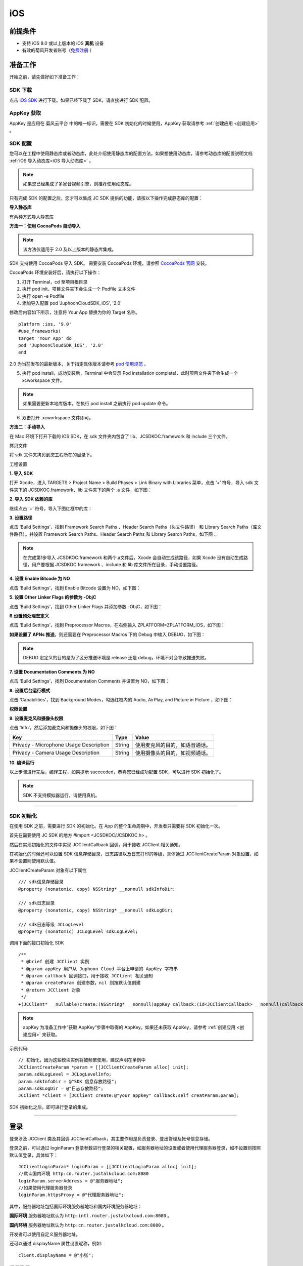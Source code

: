 iOS
==============================

.. highlight:: objective-c

前提条件
----------------------------------

- 支持 iOS 8.0 或以上版本的 iOS **真机** 设备

- 有效的菊风开发者账号（`免费注册 <http://developer.juphoon.com/signup>`_ ）


准备工作
----------------------------------

开始之前，请先做好如下准备工作：

SDK 下载
>>>>>>>>>>>>>>>>>>>>>>>>>>>>>>>>>>

点击 `iOS SDK <http://developer.juphoon.com/document/cloud-communication-ios-sdk#2>`_ 进行下载。如果已经下载了 SDK，请直接进行 SDK 配置。


AppKey 获取
>>>>>>>>>>>>>>>>>>>>>>>>>>>>>>>>>>

AppKey 是应用在 菊风云平台 中的唯一标识。需要在 SDK 初始化的时候使用，AppKey 获取请参考 :ref:`创建应用 <创建应用>` 。


SDK 配置
>>>>>>>>>>>>>>>>>>>>>>>>>>>>>>>>>>

您可以在工程中使用静态库或者动态库，此处介绍使用静态库的配置方法。如果想使用动态库，请参考动态库的配置说明文档 :ref:`iOS 导入动态库<iOS 导入动态库>` 。

.. note::

        如果您已经集成了多家音视频引擎，则推荐使用动态库。

只有完成 SDK 的配置之后，您才可以集成 JC SDK 提供的功能，请按以下操作完成静态库的配置：

**导入静态库**

有两种方式导入静态库

**方法一：使用 CocoaPods 自动导入**

.. note:: 该方法仅适用于 2.0 及以上版本的静态库集成。

SDK 支持使用 CocoaPods 导入 SDK。 需要安装 CocoaPods 环境，请参照 `CocoaPods 官网 <https://cocoapods.org>`_ 安装。

CocoaPods 环境安装好后，请执行以下操作：

1. 打开 Terminal，cd 至项目根目录

2. 执行 pod init，项目文件夹下会生成一个 Podfile 文本文件

3. 执行 open -e Podfile

4. 添加导入配置 pod 'JuphoonCloudSDK_iOS', '2.0'

修改后内容如下所示，注意将 Your App 替换为你的 Target 名称。
::

    platform :ios, '9.0'
    #use_frameworks!
    target 'Your App' do
    pod 'JuphoonCloudSDK_iOS', '2.0'
    end

2.0 为当前发布的最新版本，关于指定具体版本请参考 `pod 使用规范 <https://guides.cocoapods.org/using/the-podfile.html>`_ 。

5. 执行 pod install，成功安装后，Terminal 中会显示 Pod installation complete!，此时项目文件夹下会生成一个 xcworkspace 文件。

.. note:: 如果需要更新本地库版本，在执行 pod install 之前执行 pod update 命令。

6. 双击打开 .xcworkspace 文件即可。


**方法二：手动导入**

在 Mac 环境下打开下载的 iOS SDK，在 sdk 文件夹内包含了 lib、JCSDKOC.framework 和 include 三个文件。

.. image:: images/ios_sdk_list1.png

``拷贝文件``

将 sdk 文件夹拷贝到您工程所在的目录下。

``工程设置``

**1. 导入 SDK**

打开 Xcode，进入 TARGETS > Project Name > Build Phases > Link Binary with Libraries 菜单，点击 ‘+’ 符号，导入 sdk 文件夹下的 JCSDKOC.framework、lib 文件夹下的两个 .a 文件，如下图：

.. image:: images/inputlib.png

**2. 导入 SDK 依赖的库**

继续点击 ‘+’ 符号，导入下图红框中的库：

.. image:: images/inputotherlib.png

**3. 设置路径**

点击 ‘Build Settings’，找到 Framework Search Paths 、Header Search Paths（头文件路径） 和 Library Search Paths（库文件路径）。并设置 Framework Search Paths、Header Search Paths 和 Library Search Paths，如下图：

.. image:: images/pathset.png

.. note:: 在完成第1步导入 JCSDKOC.framework 和两个.a文件后，Xcode 会自动生成该路径，如果 Xcode 没有自动生成路径，用户要根据 JCSDKOC.framework 、include 和 lib 库文件所在目录，手动设置路径。

**4. 设置 Enable Bitcode 为 NO**

点击 ‘Build Settings’，找到 Enable Bitcode 设置为 NO，如下图：

.. image:: images/iOS_integration_DynamicBitcode.png

**5. 设置 Other Linker Flags 的参数为 -ObjC**

点击 ‘Build Settings’，找到 Other Linker Flags 并添加参数 -ObjC，如下图：

.. image:: images/iOS_integration_ObjC.png

**6.设置预处理宏定义**

点击 ‘Build Settings’，找到 Preprocessor Macros，在右侧输入 ZPLATFORM=ZPLATFORM_IOS，如下图：

.. image:: images/static_import_ios.png

**如果设置了 APNs 推送**，则还需要在 Preprocessor Macros 下的 Debug 中输入 DEBUG，如下图：

.. image:: images/pushdebug.png

.. note::

    DEBUG 宏定义的目的是为了区分推送环境是 release 还是 debug，环境不对会导致推送失败。

**7. 设置 Documentation Comments 为 NO**

点击 ‘Build Settings’，找到 Documentation Comments 并设置为 NO，如下图：

.. image:: images/static_import_ios1.png

**8. 设置后台运行模式**

点击 ‘Capabilities’，找到 Background Modes，勾选红框内的 Audio, AirPlay, and Picture in Picture ，如下图：

.. image:: images/iOS_integration_DynamicBackgroundModes.png

**权限设置**

**9. 设置麦克风和摄像头权限**

点击 ‘Info’，然后添加麦克风和摄像头的权限，如下图：

.. image:: images/iOS_integration_DynamicPermissions.png

.. list-table::
   :header-rows: 1

   * - Key
     - Type
     - Value
   * - Privacy - Microphone Usage Description
     - String
     - 使用麦克风的目的，如语音通话。
   * - Privacy - Camera Usage Description
     - String
     - 使用摄像头的目的，如视频通话。

**10. 编译运行**

以上步骤进行完后，编译工程，如果提示 succeeded，恭喜您已经成功配置 SDK，可以进行 SDK 初始化了。

.. note:: SDK 不支持模拟器运行，请使用真机。

^^^^^^^^^^^^^^^^^^^^^^^^^^^^^^^^^^^^^^^

SDK 初始化
>>>>>>>>>>>>>>>>>>>>>>>>>>>>>>>>>>

在使用 SDK 之前，需要进行 SDK 的初始化。在 App 的整个生命周期中，开发者只需要将 SDK 初始化一次。

首先在需要使用 JC SDK 的地方 #import <JCSDKOC/JCSDKOC.h> 。

然后在实现初始化的文件中实现 JCClientCallback 回调，用于接收 JCClient 相关通知。

在初始化的时候还可以设置 SDK 信息存储目录，日志路径以及日志打印的等级，具体通过 JCClientCreateParam 对象设置，如果不设置则使用默认值。

JCClientCreateParam 对象有以下属性
::

    /// sdk信息存储目录
    @property (nonatomic, copy) NSString* __nonnull sdkInfoDir;

    /// sdk日志目录
    @property (nonatomic, copy) NSString* __nonnull sdkLogDir;

    /// sdk日志等级 JCLogLevel
    @property (nonatomic) JCLogLevel sdkLogLevel;

调用下面的接口初始化 SDK
::

    /**
     * @brief 创建 JCClient 实例
     * @param appKey 用户从 Juphoon Cloud 平台上申请的 AppKey 字符串
     * @param callback 回调接口，用于接收 JCClient 相关通知
     * @param createParam 创建参数，nil 则按默认值创建
     * @return JCClient 对象
     */
    +(JCClient* __nullable)create:(NSString* __nonnull)appKey callback:(id<JCClientCallback> __nonnull)callback creatParam:(JCClientCreateParam* __nullable)createParam;

.. note::

       appKey 为准备工作中“获取 AppKey”步骤中取得的 AppKey。如果还未获取 AppKey，请参考 :ref:`创建应用 <创建应用>` 来获取。


示例代码::

    // 初始化，因为这些模块实例将被频繁使用，建议声明在单例中
    JCClientCreateParam *param = [[JCClientCreateParam alloc] init];
    param.sdkLogLevel = JCLogLevelInfo;
    param.sdkInfoDir = @"SDK 信息存放路径";
    param.sdkLogDir = @"日志存放路径";
    JCClient *client = [JCClient create:@"your appkey" callback:self creatParam:param];


SDK 初始化之后，即可进行登录的集成。

^^^^^^^^^^^^^^^^^^^^^^^^^^^^^^^^^^^^^^^

登录
----------------------------------

登录涉及 JCClient 类及其回调 JCClientCallback，其主要作用是负责登录、登出管理及帐号信息存储。

登录之前，可以通过 loginParam 登录参数进行登录的相关配置，如服务器地址的设置或者使用代理服务器登录，如不设置则按照默认值登录，具体如下：

::

        JCClientLoginParam* loginParam = [[JCClientLoginParam alloc] init];
        //默认国内环境 http:cn.router.justalkcloud.com:8080
        loginParam.serverAddress = @"服务器地址";
        //如果使用代理服务器登录
        loginParam.httpsProxy = @"代理服务器地址";

其中，服务器地址包括国际环境服务器地址和国内环境服务器地址：

**国际环境** 服务器地址默认为 ``http:intl.router.justalkcloud.com:8080`` 。

**国内环境** 服务器地址默认为 ``http:cn.router.justalkcloud.com:8080`` 。

开发者可以使用自定义服务器地址。

还可以通过 displayName 属性设置昵称，例如::

    client.displayName = @"小张";

发起登录
>>>>>>>>>>>>>>>>>>>>>>>>>>>>>>>>>>

调用下面的接口发起登录，userId 为英文、数字和'+' '-' '_' '.'，大小写不敏感，长度不要超过64字符，'-' '_' '.'不能作为第一个字符
::

    /**
     * @brief 登陆 Juphoon Cloud 平台，只有登陆成功后才能进行平台上的各种业务
     * 服务器分为鉴权模式和非鉴权模式
     *
     *     - 鉴权模式: 服务器会检查用户名和密码
     *
     *     - 免鉴权模式: 只要用户保证用户标识唯一即可, 服务器不校验
     *
     * 登陆结果通过 JCClientCallback 通知
     *
     * @param userId 用户名
     * @param password 密码，免鉴权模式密码可以随意输入，但不能为空
     * @param loginParam 登录参数，nil则按照默认值登录
     * @return 返回 true 表示正常执行调用流程，false 表示调用异常，异常错误通过 JCClientCallback 通知
     * @warning 目前只支持免鉴权模式，免鉴权模式下当账号不存在时会自动去创建该账号
     * @warning 用户名为英文数字和'+' '-' '_' '.'，长度不要超过64字符，'-' '_' '.'不能作为第一个字符
     */
    -(bool)login:(NSString* __nonnull)userId password:(NSString* __nonnull)password loginParam:(JCClientLoginParam* __nullable)loginParam;


示例代码：
::

        JCClientLoginParam* loginParam = [[JCClientLoginParam alloc] init];
        //默认国内环境 http:cn.router.justalkcloud.com:8080
        loginParam.serverAddress = @"服务器地址";
        [client login:@"账号" password:@"123" loginParam:loginParam];

登录成功之后，首先会触发登录状态改变（onClientStateChange）回调

::
    
    /**
     *  @brief 登录状态变化通知
     *  @param state    当前状态值
     *  @param oldState 之前状态值
     */
    -(void)onClientStateChange:(JCClientState)state oldState:(JCClientState)oldState;


JCClientState 有::

    // 未初始化
    JCClientStateNotInit,
    // 未登录
    JCClientStateIdle,
    // 登录中
    JCClientStateLogining,
    // 登录成功
    JCClientStateLogined,
    // 登出中
    JCClientStateLogouting,

示例代码::

    -(void)onClientStateChange:(JCClientState)state oldState:(JCClientState)oldState
    {
        if (state == JCClientStateIdle) { // 未登录
           ...
        } else if (state == JCClientStateLogining) { // 登录中
           ...
        } else if (state == JCClientStateLogined) {  // 登录成功
           ...
        } else if (state == JCClientStateLogouting) {  // 登出中
           ...
        }
    }


之后通过 onLogin 回调上报登录结果
::

    /**
     *  @brief 登陆结果回调
     *  @param result true 表示登陆成功，false 表示登陆失败
     *  @param reason 当 result 为 false 时该值有效
     *  @see JCClientReason
     */
    -(void)onLogin:(bool)result reason:(JCClientReason)reason;

其中，JCClientReason 有
::

    /// 正常
    JCClientReasonNone,
    /// sdk 未初始化
    JCClientReasonSDKNotInit,
    /// 无效的参数
    JCClientReasonInvalidParam,
    /// 函数调用失败
    JCClientReasonCallFunctionError,
    /// 当前状态无法再次登录
    JCClientReasonStateCannotLogin,
    /// 超时
    JCClientReasonTimeOut,
    /// 网络异常
    JCClientReasonNetWork,
    /// appkey 错误
    JCClientReasonAppKey,
    /// 账号密码错误
    JCClientReasonAuth,
    /// 无该用户
    JCClientReasonNoUser,
    /// 被强制登出
    JCClientReasonServerLogout,
    /// 其他错误
    JCClientReasonOther,

登录成功之后，SDK 会自动保持与服务器的连接状态，直到用户主动调用登出接口，或者因为帐号在其他设备登录导致该设备登出。


登出
>>>>>>>>>>>>>>>>>>>>>>>>>>>>>>>>>>

登出调用下面的接口，登出后不能进行平台上的各种业务操作
::

    /**
     *  登出 Juphoon Cloud 平台，登出后不能进行平台上的各种业务
     *  @return 返回 true 表示正常执行调用流程，false 表示调用异常，异常错误通过 JCClientCallback 通知
     */
    -(bool)logout;

登出同样会触发登录状态改变（onClientStateChange）回调

之后将通过 onlogout 回调上报登出结果
::

    /**
     *  @brief 登出回调
     *  @param reason 登出原因
     *  @see JCClientReason
     */
    -(void)onLogout:(JCClientReason)reason;


集成登录后，即可进行相关业务的集成。

^^^^^^^^^^^^^^^^^^^^^^^^^^^^^^^^^^^^^^^^^^^

业务集成
-----------------------------------

一对一视频通话涉及以下类：

.. list-table::
   :header-rows: 1

   * - 名称
     - 描述
   * - `JCCall <https://developer.juphoon.com/portal/reference/V2.0/ios/Classes/JCCall.html>`_
     - 一对一通话类，包含一对一语音和视频通话功能
   * - `JCCallItem <https://developer.juphoon.com/portal/reference/V2.0/ios/Classes/JCCallItem.html>`_
     - 通话对象类，此类主要记录通话的一些状态，UI 可以根据其中的状态进行显示逻辑
   * - `JCCallCallback <https://developer.juphoon.com/portal/reference/V2.0/ios/Protocols/JCCallCallback.html>`_
     - 通话模块回调代理
   * - `JCMediaDevice <https://developer.juphoon.com/portal/reference/V2.0/ios/Classes/JCMediaDevice.html>`_
     - 设备模块，主要用于视频、音频设备的管理
   * - `JCMediaDeviceVideoCanvas <https://developer.juphoon.com/portal/reference/V2.0/ios/Classes/JCMediaDeviceVideoCanvas.html>`_
     - 视频对象，主要用于 UI 层视频显示、渲染的控制
   * - `JCMediaDeviceCallback <https://developer.juphoon.com/portal/reference/V2.0/ios/Protocols/JCMediaDeviceCallback.html>`_
     - 设备模块回调代理

更多接口的详细信息请参考 `API 说明文档 <https://developer.juphoon.com/portal/reference/V2.0/ios/>`_ 。

**接口调用逻辑和相关状态**

.. image:: 1-1workflowios.png

*说明：黑色字体表示接口，棕色字体表示通话状态*

.. note::

    通话方向（呼入或呼出）及通话状态（振铃、连接中、通话中等）可通过 `JCCallItem <https://developer.juphoon.com/portal/reference/V2.0/ios/Classes/JCCallItem.html>`_ 获得。

**开始集成通话功能前，请先实现 JCMediaDeviceCallback, JCCallCallback 回调，用于接收 JCMediaDevice 和 JCCall 的相关通知。**

之后进行 ``模块的初始化``

创建 JCMediaDevice 实例
::

    /**
     *  @brief 创建 JCMediaDevice 对象
     *  @param client JCClient 对象
     *  @param callback JCMediaDeviceCallback 回调接口，用于接收 JCMediaDevice 相关通知
     *  @return 返回 JCMediaDevice 对象
     */
    +(JCMediaDevice* __nullable)create:(JCClient* __nonnull)client callback:(id<JCMediaDeviceCallback> __nonnull)callback;

创建 JCCall 实例
::

    /**
     *  @brief                  创建 JCCall 实例
     *  @param client           JCClient 实例
     *  @param mediaDevice      JCMediaDevice 实例
     *  @param callback         JCCallCallback 回调接口，用于接收 JCCall 相关回调事件
     *  @return                 返回 JCCall 实例
     */
    +(JCCall* __nullable)create:(JCClient* __nonnull)client mediaDevice:(JCMediaDevice* __nonnull)mediaDevice callback:(id<JCCallCallback> __nonnull)callback;

示例代码
::

    // 初始化各模块，因为这些模块实例将被频繁使用，建议声明在单例中
    JCMediaDevice *mediaDevice = [JCMediaDevice create:client callback:self];
    JCCall *call = [JCCall create:client mediaDevice:mediaDevice callback:self];


**开始集成**

1. 拨打通话
>>>>>>>>>>>>>>>>>>>>>>>>>>>>>>>>>>>>>>>>>>>>

主叫调用下面的接口发起视频通话，此时 video 传入值为 true
::

    /**
     *  @brief                  一对一呼叫
     *  @param userId           用户标识
     *  @param video            是否为视频呼叫
     *  @param extraParam       透传参数，被叫方可获取透传参数
     *  @return                 返回 true 表示正常执行调用流程，false 表示调用异常
     */
    -(bool)call:(NSString* __nonnull)userId video:(bool)video extraParam:(NSString * __nullable)extraParam;

.. note:: 

       调用此接口会自动打开音频设备。

       extraParam 为自定义透传字符串，被叫可通过 `JCCallItem <https://developer.juphoon.com/portal/reference/V2.0/ios/Classes/JCCallItem.html>`_  中的 extraParam 属性获得。

通话发起后，主叫和被叫均会收到新增通话的回调，通话状态变为 JCCallStatePending
::

    /**
     *  @brief 新增通话回调
     *  @param item JCCallItem 对象
     */
    -(void)onCallItemAdd:(JCCallItem* __nonnull)item;

示例代码::

    -(void)onCallItemAdd:(JCCallItem* __nonnull)item {
        // 收到新增通话回调
    }


.. note::

        如果主叫想取消通话，可以直接转到第4步，调用第4步中的挂断通话的接口。这种情况下调用挂断后，通话状态变为 JCCallStateCancel。


创建本地视频画面
^^^^^^^^^^^^^^^^^^^^^^^^^^^^^^^^^^^^^

通话发起后，即可调用 JCMediaDevice 类中的 :ref:`startCameraVideo<创建本地视频画面>` 方法打开本地视频预览，**调用此方法会打开摄像头**
::

    /**
     *  @brief 获得预览视频对象，通过此对象能获得视图用于UI显示
     *  @param type 渲染模式，@ref JCMediaDeviceRender
     *  @return JCMediaDeviceVideoCanvas 对象
     */
    -(JCMediaDeviceVideoCanvas* __nullable)startCameraVideo:(int)type;

其中，type（渲染模式）可以参考 JCMediaDeviceRender 的枚举值，具体如下：
::

    /// 视频图像按比例填充整个渲染区域（裁剪掉超出渲染区域的部分区域）
    JCMediaDeviceRenderFullScreen = 0,
    /// 视频图像的内容完全呈现到渲染区域（可能会出现黑边，类似放电影的荧幕）
    JCMediaDeviceRenderFullContent,
    /// 自动
    JCMediaDeviceRenderFullAuto,

.. note:: 调用该接口后，在挂断通话或者关闭摄像头时需要对应调用 stopVideo 接口停止视频。

调用该方法采集分辨率默认值为 640*360，帧率为 30，默认打开的是前置摄像头。

如果想自定义摄像头采集参数，如采集的高度、宽度和帧速率以及旋转角度等，请参考 :ref:`视频采集和渲染<视频采集和渲染>`。


示例代码::

    // 发起视频呼叫
    [call call:@"peer number" video:true extraParam:@"自定义透传字符串"];
    // 本地视频渲染
    JCMediaDeviceVideoCanvas *localCanvas = [mediaDevice startCameraVideo:JCMediaDeviceRenderFullContent];
    localCanvas.videoView.frame = CGRectMake(20, 20, 90, 160);
    [self.view addSubview:localCanvas.videoView];


2. 应答通话
>>>>>>>>>>>>>>>>>>>>>>>>>>>>>>>>>>>>>>>>>>>>

被叫收到 onCallItemAdd 回调事件，并通过 JCCallItem 中的 video 以及 direction 属性值判断是视频呼入还是语音呼入，此时可以调用以下接口选择视频应答或者语音应答

::

    /**
     *  @brief                  接听
     *  @param item             JCCallItem 对象
     *  @param video            针对视频呼入可以选择以视频接听还是音频接听
     *  @return                 返回 true 表示正常执行调用流程，false 表示调用异常
     */
    -(bool)answer:(JCCallItem* __nonnull)item video:(bool)video;

如果被叫应答通话成功，双方都会收到 onCallItemUpdate 的回调。

示例代码::

    -(void)onCallItemAdd:(JCCallItem*)item {
        // 如果是视频呼入且在振铃中
        if(item && item.state == JCCallStatePending) {
            if (item.direction == JCCallDirectionIn && item.video) {
                 // 应答通话
                 [call answer:item video:true];
            }
        }
    }


通话应答后，通话状态变为 JCCallStateConnecting。

.. note::

        如果要拒绝通话，可以直接转到第4步，调用第4步中的挂断通话的接口。这种情况下调用挂断后，通话状态变为 JCCallStateCanceled。


3. 通话建立
>>>>>>>>>>>>>>>>>>>>>>>>>>>>>>>>>>>>>>>>>>>>

被叫接听通话后，双方将建立连接，此时，主叫和被叫都将会收到通话更新的回调（onCallItemUpdate），通话状态变为 JCCallStateTalking。连接成功之后，可以进行远端视频的渲染。

创建远端视频画面
^^^^^^^^^^^^^^^^^^^^^^^^^^^^^^^^^^^^^

远端视频画面的获取通过调用 JCMediaDevice 类中的 :ref:`startVideo<创建远端视频画面>` 方法实现
::

    /**
     *  @brief 获得预览视频对象，通过此对象能获得视图用于UI显示
     *  @param videoSource 渲染标识串，比如 JCMediaChannelParticipant JCCallItem 中的 renderId，当videoSource 为 videoFileId 时，内部会调用 startVideoFile
     *  @param type        渲染模式，@ref JCMediaDeviceRender
     *  @return JCMediaDeviceVideoCanvas 对象
     */
    -(JCMediaDeviceVideoCanvas* __nullable)startVideo:(NSString* __nonnull)videoSource renderType:(int)type;


其中，type（渲染模式）可以参考 JCMediaDeviceRender 的枚举值，具体如下：
::

    /// 视频图像按比例填充整个渲染区域（裁剪掉超出渲染区域的部分区域）
    JCMediaDeviceRenderFullScreen = 0,
    /// 视频图像的内容完全呈现到渲染区域（可能会出现黑边，类似放电影的荧幕）
    JCMediaDeviceRenderFullContent,
    /// 自动
    JCMediaDeviceRenderFullAuto,


.. note:: 调用该方法后，在挂断通话或者关闭摄像头时需要对应调用 stopVideo 接口停止视频。

现在您可以进行一对一视频通话了。

示例代码::

    -(void)onCallItemUpdate:(JCCallItem*)item {
        // 如果对端在上传视频流（uploadVideoStreamOther）
        if (item.state == JCCallStateTalking && remoteCanvas == nil && item.uploadVideoStreamOther) {
            // 获取远端视频画面，renderId来源JCCallItem对象
            JCMediaDeviceVideoCanvas *remoteCanvas = [mediaDevice startVideo:item.renderId renderType:JCMediaDeviceRenderFullContent];
            remoteCanvas.videoView.frame = self.view.frame;
            [self.view addSubview:remoteCanvas.videoView];
        }
    }


4. 挂断通话
>>>>>>>>>>>>>>>>>>>>>>>>>>>>>>>>>>>>>>>>>>>>

主叫或者被叫均可以调用下面的方法挂断通话
::

    /**
     * @brief 获得当前活跃通话
     *
     * @return 当前活跃通话，没有则返回nil
     */
    -(JCCallItem* __nullable)getActiveCallItem;

当前活跃通话对象获取后，调用下面的方法挂断通话
::

    /**
     *  @brief                  挂断
     *  @param item             JCCallItem 对象
     *  @param reason           挂断原因
     *  @param description      挂断描述
     *  @return                 返回 true 表示正常执行调用流程，false 表示调用异常
     *  @see JCCallReason
     */
    -(bool)term:(JCCallItem* __nonnull)item reason:(JCCallReason)reason description:(NSString* __nullable)description;

示例代码
::

    // 挂断通话
    JCCallItem *item = [call getActiveCallItem];
    [call term:item reason:JCCallReasonNone description:@"主叫挂断"];


销毁本地和远端视频画面
^^^^^^^^^^^^^^^^^^^^^^^^^^^^^^^^^^^^^

通话挂断后，还需要调用 :ref:`stopVideo<销毁本地和远端视频画面>` 接口移除视频画面
::

    /**
     *  @brief 停止视频
     *  @param canvas JCMediaDeviceVideoCanvas 对象，由 startVideo 获得
     */
    -(void)stopVideo:(JCMediaDeviceVideoCanvas* __nonnull)canvas;

通话挂断后，UI 会收到移除通话的回调，通话状态变为 JCCallStateOk
::

    /**
     *  @brief 移除通话
     *  @param item JCCallItem 对象
     *  @param reason 通话结束原因
     *  @param description 通话结束原因的描述，只有被动挂断的时候，才会收到这个值，其他情况下则返回空字符串
     *  @see JCCallReason
     */
    -(void)onCallItemRemove:(JCCallItem* __nonnull)item reason:(JCCallReason)reason description:(NSString * __nullable)description;

其中，reason 有以下几种

.. list-table::
   :header-rows: 1

   * - 名称
     - 描述
   * - JCCallReasonNone
     - 无异常
   * - JCCallReasonNotLogin
     - 未登录
   * - JCCallReasonCallFunctionError
     - 函数调用错误
   * - JCCallReasonTimeOut
     - 超时
   * - JCCallReasonNetWork
     - 网络错误
   * - JCCallReasonCallOverLimit
     - 超出通话上限
   * - JCCallReasonTermBySelf
     - 自己挂断
   * - JCCallReasonAnswerFail
     - 应答失败
   * - JCCallReasonBusy
     - 忙
   * - JCCallReasonDecline
     - 拒接
   * - JCCallReasonUserOffline
     - 用户不在线
   * - JCCallReasonNotFound
     - 无此用户
   * - JCCallReasonRejectVideoWhenHasCall
     - 已有通话拒绝视频来电
   * - JCCallReasonRejectCallWhenHasVideoCall
     - 已有视频通话拒绝来电
   * - JCCallReasonOther
     - 其他错误


示例代码::

    -(void)onCallItemRemove:(JCCallItem* __nonnull)item reason:(JCCallReason)reason description:(NSString * __nullable)description { //移除通话回调
        // 界面处理
        if (_localCanvas) { // 本端视频销毁
            [mediaDevice stopVideo:_localCanvas];
            [_localCanvas.videoView removeFromSuperview];
            _localCanvas = nil;
        }
        if (_remoteCanvas) { // 远端视频销毁
            [mediaDevice stopVideo:_remoteCanvas];
            [_remoteCanvas.videoView removeFromSuperview];
            _remoteCanvas = nil;
        }
    }


**通话挂断的其他情况：**

如果拨打通话时，**对方未在线，或者主叫呼叫后立即挂断**，则对方再次上线时会收到未接来电的回调

::

    /**
     * @brief上报服务器拉取的未接来电
     * @param item JCCallItem 对象
     */
    -(void)onMissedCallItem:(JCCallItem * __nonnull)item;

此时通话状态变为 JCCallStateMissed。